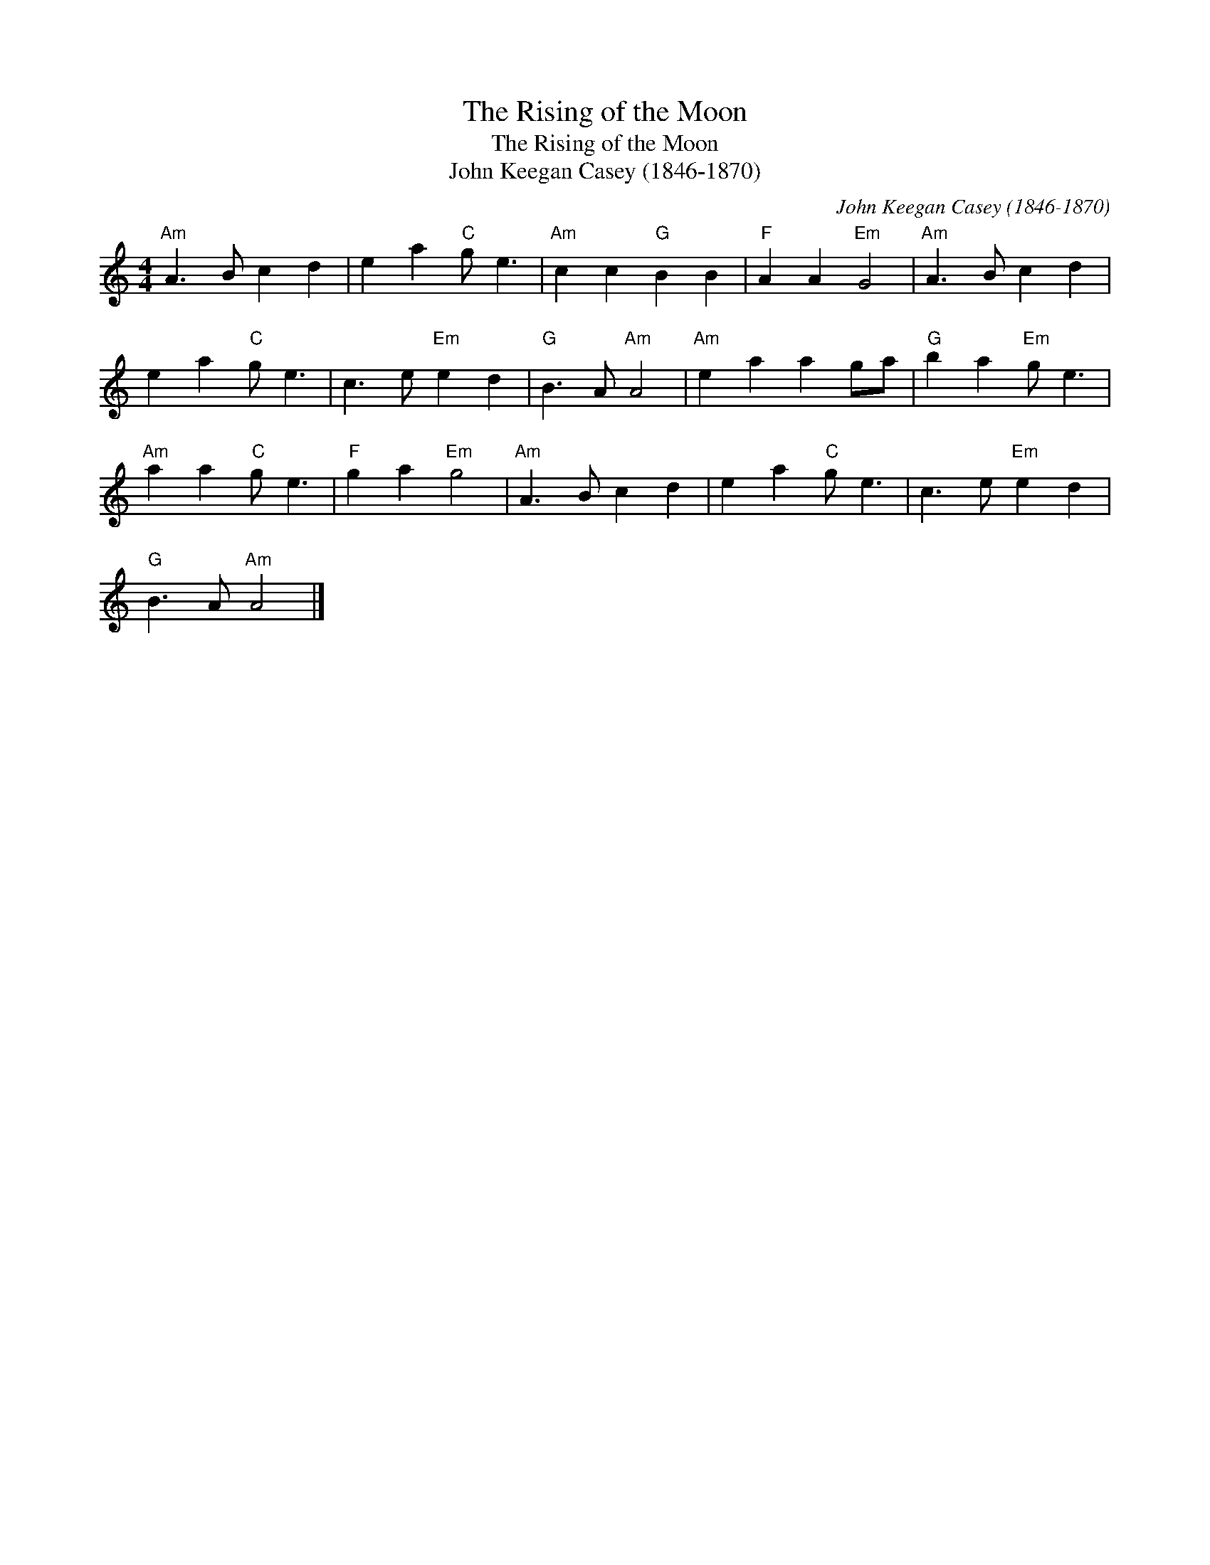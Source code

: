 X:1
T:The Rising of the Moon
T:The Rising of the Moon
T:John Keegan Casey (1846-1870)
C:John Keegan Casey (1846-1870)
L:1/8
M:4/4
K:C
V:1 treble 
V:1
"Am" A3 B c2 d2 | e2 a2"C" g e3 |"Am" c2 c2"G" B2 B2 |"F" A2 A2"Em" G4 |"Am" A3 B c2 d2 | %5
 e2 a2"C" g e3 | c3 e"Em" e2 d2 |"G" B3 A"Am" A4 |"Am" e2 a2 a2 ga |"G" b2 a2"Em" g e3 | %10
"Am" a2 a2"C" g e3 |"F" g2 a2"Em" g4 |"Am" A3 B c2 d2 | e2 a2"C" g e3 | c3 e"Em" e2 d2 | %15
"G" B3 A"Am" A4 |] %16

